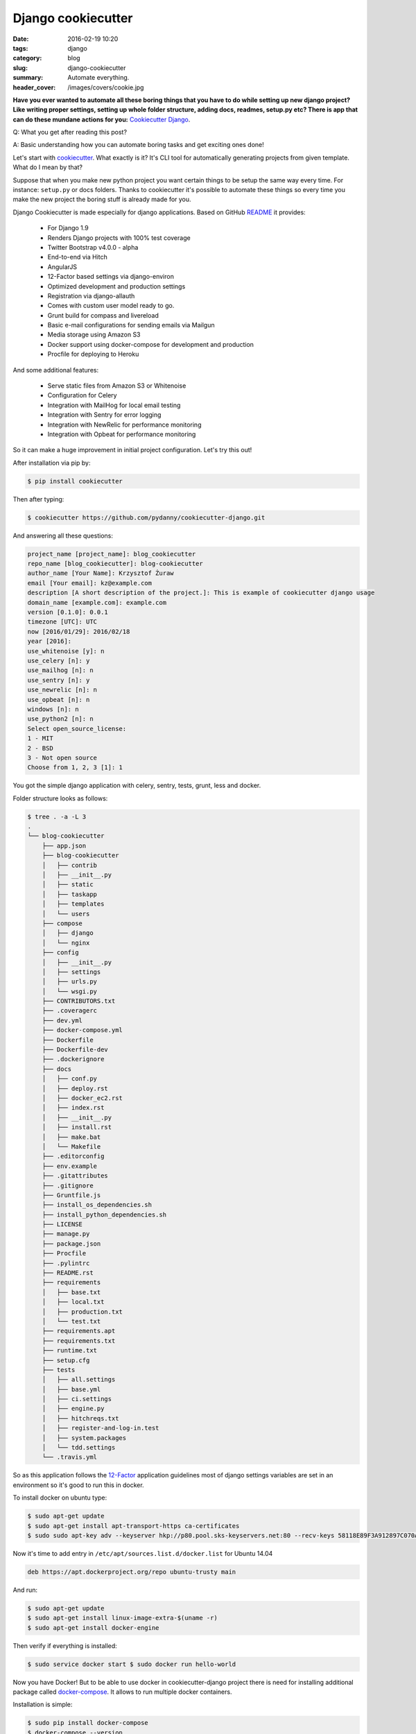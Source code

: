 Django cookiecutter
###################

:date: 2016-02-19 10:20
:tags: django
:category: blog
:slug: django-cookiecutter
:summary: Automate everything.
:header_cover: /images/covers/cookie.jpg

**Have you ever wanted to automate all these boring things that you have
to do while setting up new django project? Like writing proper settings,
setting up whole folder structure, adding docs, readmes, setup.py etc?
There is app that can do these mundane actions for you:** `Cookiecutter
Django <https://github.com/pydanny/cookiecutter-django>`__.

Q: What you get after reading this post?

A: Basic understanding how you can automate boring tasks and get
exciting ones done!

Let's start with
`cookiecutter <https://github.com/audreyr/cookiecutter>`__. What exactly
is it? It's CLI tool for automatically generating projects from given
template. What do I mean by that?

Suppose that when you make new python project you want certain things to
be setup the same way every time. For instance: ``setup.py`` or docs
folders. Thanks to cookiecutter it's possible to automate these things
so every time you make the new project the boring stuff is already made
for you.

Django Cookiecutter is made especially for django applications. Based on
GitHub
`README <https://github.com/pydanny/cookiecutter-django/blob/master/README.rst>`__
it provides:

    -  For Django 1.9
    -  Renders Django projects with 100% test coverage
    -  Twitter Bootstrap v4.0.0 - alpha
    -  End-to-end via Hitch
    -  AngularJS
    -  12-Factor based settings via django-environ
    -  Optimized development and production settings
    -  Registration via django-allauth
    -  Comes with custom user model ready to go.
    -  Grunt build for compass and livereload
    -  Basic e-mail configurations for sending emails via Mailgun
    -  Media storage using Amazon S3
    -  Docker support using docker-compose for development and
       production
    -  Procfile for deploying to Heroku

And some additional features:

    -  Serve static files from Amazon S3 or Whitenoise
    -  Configuration for Celery
    -  Integration with MailHog for local email testing
    -  Integration with Sentry for error logging
    -  Integration with NewRelic for performance monitoring
    -  Integration with Opbeat for performance monitoring

So it can make a huge improvement in initial project configuration.
Let's try this out!

After installation via pip by:

.. code-block:: terminal

    $ pip install cookiecutter

Then after typing:

.. code-block:: terminal

    $ cookiecutter https://github.com/pydanny/cookiecutter-django.git

And answering all these questions:

.. code-block:: terminal

    project_name [project_name]: blog_cookiecutter
    repo_name [blog_cookiecutter]: blog-cookiecutter
    author_name [Your Name]: Krzysztof Żuraw
    email [Your email]: kz@example.com
    description [A short description of the project.]: This is example of cookiecutter django usage
    domain_name [example.com]: example.com
    version [0.1.0]: 0.0.1
    timezone [UTC]: UTC
    now [2016/01/29]: 2016/02/18
    year [2016]:
    use_whitenoise [y]: n
    use_celery [n]: y
    use_mailhog [n]: n
    use_sentry [n]: y
    use_newrelic [n]: n
    use_opbeat [n]: n
    windows [n]: n
    use_python2 [n]: n
    Select open_source_license:
    1 - MIT
    2 - BSD
    3 - Not open source
    Choose from 1, 2, 3 [1]: 1

You got the simple django application with celery, sentry, tests, grunt,
less and docker.

Folder structure looks as follows:

.. code-block:: terminal

    $ tree . -a -L 3
    .
    └── blog-cookiecutter
        ├── app.json
        ├── blog-cookiecutter
        │   ├── contrib
        │   ├── __init__.py
        │   ├── static
        │   ├── taskapp
        │   ├── templates
        │   └── users
        ├── compose
        │   ├── django
        │   └── nginx
        ├── config
        │   ├── __init__.py
        │   ├── settings
        │   ├── urls.py
        │   └── wsgi.py
        ├── CONTRIBUTORS.txt
        ├── .coveragerc
        ├── dev.yml
        ├── docker-compose.yml
        ├── Dockerfile
        ├── Dockerfile-dev
        ├── .dockerignore
        ├── docs
        │   ├── conf.py
        │   ├── deploy.rst
        │   ├── docker_ec2.rst
        │   ├── index.rst
        │   ├── __init__.py
        │   ├── install.rst
        │   ├── make.bat
        │   └── Makefile
        ├── .editorconfig
        ├── env.example
        ├── .gitattributes
        ├── .gitignore
        ├── Gruntfile.js
        ├── install_os_dependencies.sh
        ├── install_python_dependencies.sh
        ├── LICENSE
        ├── manage.py
        ├── package.json
        ├── Procfile
        ├── .pylintrc
        ├── README.rst
        ├── requirements
        │   ├── base.txt
        │   ├── local.txt
        │   ├── production.txt
        │   └── test.txt
        ├── requirements.apt
        ├── requirements.txt
        ├── runtime.txt
        ├── setup.cfg
        ├── tests
        │   ├── all.settings
        │   ├── base.yml
        │   ├── ci.settings
        │   ├── engine.py
        │   ├── hitchreqs.txt
        │   ├── register-and-log-in.test
        │   ├── system.packages
        │   └── tdd.settings
        └── .travis.yml

So as this application follows the `12-Factor <http://12factor.net/>`__
application guidelines most of django settings variables are set in an
environment so it's good to run this in docker.

To install docker on ubuntu type:

.. code-block:: terminal

    $ sudo apt-get update
    $ sudo apt-get install apt-transport-https ca-certificates
    $ sudo sudo apt-key adv --keyserver hkp://p80.pool.sks-keyservers.net:80 --recv-keys 58118E89F3A912897C070ADBF76221572C52609D

Now it's time to add entry in ``/etc/apt/sources.list.d/docker.list``
for Ubuntu 14.04

.. code-block:: text

    deb https://apt.dockerproject.org/repo ubuntu-trusty main

And run:

.. code-block:: terminal

    $ sudo apt-get update
    $ sudo apt-get install linux-image-extra-$(uname -r)
    $ sudo apt-get install docker-engine

Then verify if everything is installed:

.. code-block:: terminal

    $ sudo service docker start $ sudo docker run hello-world

Now you have Docker! But to be able to use docker in cookiecutter-django
project there is need for installing additional package called
`docker-compose <https://docs.docker.com/compose/>`__. It allows to run
multiple docker containers.

Installation is simple:

.. code-block:: terminal

    $ sudo pip install docker-compose
    $ docker-compose --version
    docker-compose version 1.6.0, build d99cad6

So it's time to fire up the installation:

.. code-block:: terminal

    $ sudo docker-compose -f dev.yml build
    $ sudo docker-compose -f dev.yml up -d

``-f`` flag means that we specify which yml file is taken for
configuration (by default it is ``docker-compose.yml``) and ``-d`` flag
in the second command is for detached mode.

Now it's time to run basic django commands to migrate data to database
and to create superuser:

.. code-block:: terminal

    $ sudo docker-compose -f dev.yml run django python manage.py makemigrations
    $ sudo docker-compose -f dev.yml run django python manage.py migrate
    $ sudo docker-compose -f dev.yml run django python manage.py createsuperuser

Then go to the ``localhost:8000`` and you can see that Django
application works!:

.. raw:: html

   <video src="/videos/cookiecutter.mp4" width="720" autoplay loop>

And that's it! You got the working project made in few minutes. If you
found this post helpful please share it with your friends.

Resources:
----------

1. `Development and deployment of cookiecutter django via docker <https://realpython.com/blog/python/development-and-deployment-of-cookiecutter-django-via-docker/>`__
2. `Cookiecutter django github <https://github.com/pydanny/cookiecutter-django>`__
3. `Cookiecutter docs <http://cookiecutter.readthedocs.org/en/latest/>`__

Cover image by `Kimberly Vardeman <http://www.flickr.com/photos/87542849@N00>`_ under `CC BY 2.0 <https://creativecommons.org/licenses/by/2.0/>`_.
